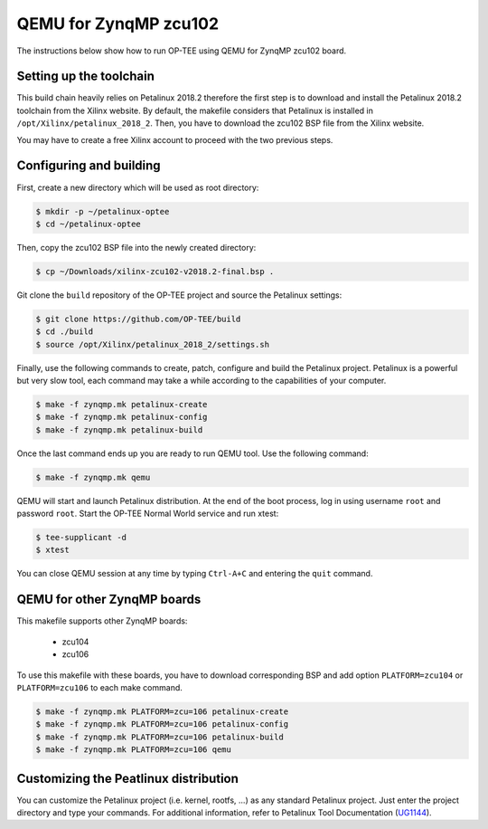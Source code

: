 .. _zynqmp_zcu102:

#######################
QEMU for ZynqMP zcu102
#######################
The instructions below show how to run OP-TEE using QEMU for ZynqMP zcu102
board. 

Setting up the toolchain
************************
This build chain heavily relies on Petalinux 2018.2 therefore the first step 
is to download and install the Petalinux 2018.2 toolchain from the Xilinx
website.
By default, the makefile considers that Petalinux is installed in 
``/opt/Xilinx/petalinux_2018_2``.
Then, you have to download the zcu102 BSP file from the Xilinx website.

You may have to create a free Xilinx account to proceed with the two
previous steps.

Configuring and building
************************
First, create a new directory which will be used as root directory:

.. code-block:: bash

	$ mkdir -p ~/petalinux-optee
	$ cd ~/petalinux-optee

Then, copy the zcu102 BSP file into the newly created directory:

.. code-block:: bash

	$ cp ~/Downloads/xilinx-zcu102-v2018.2-final.bsp .

Git clone the ``build`` repository of the OP-TEE project and source
the Petalinux settings:

.. code-block:: bash

	$ git clone https://github.com/OP-TEE/build
	$ cd ./build
	$ source /opt/Xilinx/petalinux_2018_2/settings.sh

Finally, use the following commands to create, patch,
configure and build the Petalinux project.
Petalinux is a powerful but very slow tool, each command may take a
while according to the capabilities of your computer.

.. code-block:: bash
	
	$ make -f zynqmp.mk petalinux-create
	$ make -f zynqmp.mk petalinux-config
	$ make -f zynqmp.mk petalinux-build

Once the last command ends up you are ready to run QEMU tool.
Use the following command:

.. code-block:: bash

	$ make -f zynqmp.mk qemu

QEMU will start and launch Petalinux distribution. 
At the end of the boot process, log in using username
``root`` and password ``root``.
Start the OP-TEE Normal World service and run xtest:

.. code-block:: bash
	
	$ tee-supplicant -d
	$ xtest
	
You can close QEMU session at any time by typing
``Ctrl-A+C`` and entering the ``quit`` command.

QEMU for other ZynqMP boards
******************************
This makefile supports other ZynqMP boards:
	
	* zcu104
	* zcu106

To use this makefile with these boards,
you have to download corresponding BSP and
add option ``PLATFORM=zcu104`` or ``PLATFORM=zcu106``
to each make command.

.. code-block:: bash
	 
	$ make -f zynqmp.mk PLATFORM=zcu=106 petalinux-create
	$ make -f zynqmp.mk PLATFORM=zcu=106 petalinux-config
	$ make -f zynqmp.mk PLATFORM=zcu=106 petalinux-build
	$ make -f zynqmp.mk PLATFORM=zcu=106 qemu

Customizing the Peatlinux distribution
**************************************
You can customize the Petalinux project (i.e. kernel, rootfs, ...)
as any standard Petalinux project.
Just enter the project directory and type your commands.
For additional information, refer to Petalinux Tool Documentation (`UG1144`_).

.. _UG1144: https://www.xilinx.com/support/documentation/sw_manuals/xilinx2018_2/ug1144-petalinux-tools-reference-guide.pdf
